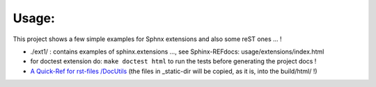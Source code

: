 =============================================
Usage:
=============================================

This project shows a few simple examples for Sphnx extensions and also some reST ones ... !

- ./ext1/   :  contains examples of sphinx.extensions ..., see Sphinx-REFdocs: usage/extensions/index.html
- for doctest extension do:  ``make doctest html`` to run the tests before generating the project docs !
- `A Quick-Ref for rst-files /DocUtils <./_static/static_pages/QuickRef-DocUtils-reStructuredText.html>`_  (the files in _static-dir will be copied, as it is, into the build/html/ !)

